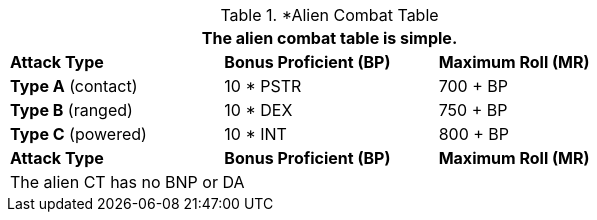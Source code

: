 // Alien CT
.*Alien Combat Table 
[width="75%",cols="3<",frame="all", stripes="even"]
|===
3+<|The alien combat table is simple.

s|Attack Type
s|Bonus Proficient (BP)
s|Maximum Roll (MR)


|*Type A* (contact)
|10 * PSTR
|700 + BP


|*Type B* (ranged)
|10 * DEX
|750 + BP

|*Type C* (powered)

|10 * INT

|800 + BP

s|Attack Type
s|Bonus Proficient (BP)
s|Maximum Roll (MR)
3+<|The alien CT has no BNP or DA
|===
